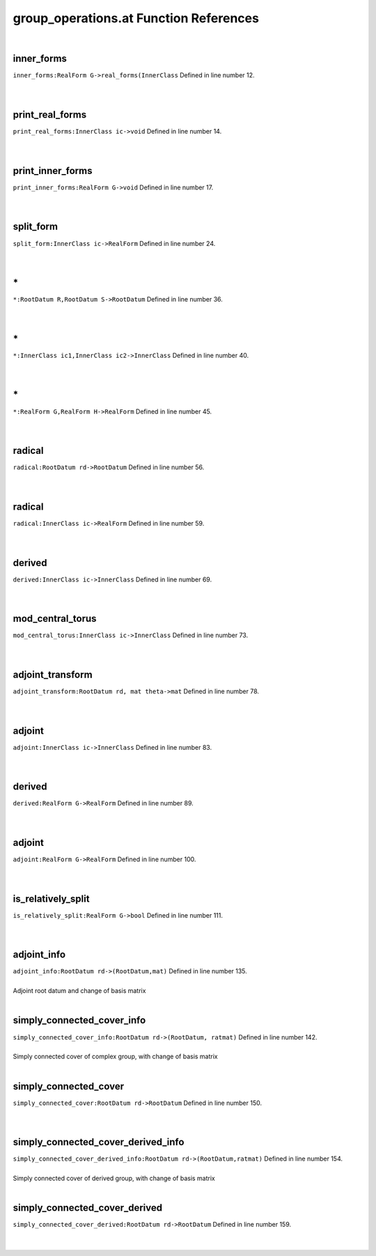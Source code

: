 .. _group_operations.at_ref:

group_operations.at Function References
=======================================================
|

.. _inner_forms_realform_g->real_forms(innerclass1:

inner_forms
-------------------------------------------------
| ``inner_forms:RealForm G->real_forms(InnerClass`` Defined in line number 12.
| 
| 

.. _print_real_forms_innerclass_ic->void1:

print_real_forms
-------------------------------------------------
| ``print_real_forms:InnerClass ic->void`` Defined in line number 14.
| 
| 

.. _print_inner_forms_realform_g->void1:

print_inner_forms
-------------------------------------------------
| ``print_inner_forms:RealForm G->void`` Defined in line number 17.
| 
| 

.. _split_form_innerclass_ic->realform1:

split_form
-------------------------------------------------
| ``split_form:InnerClass ic->RealForm`` Defined in line number 24.
| 
| 

.. _\*_RootDatum_R,RootDatum_S->RootDatum1:

\*
-------------------------------------------------
| ``*:RootDatum R,RootDatum S->RootDatum`` Defined in line number 36.
| 
| 

.. _\*_InnerClass_ic1,InnerClass_ic2->InnerClass1:

\*
-------------------------------------------------
| ``*:InnerClass ic1,InnerClass ic2->InnerClass`` Defined in line number 40.
| 
| 

.. _\*_RealForm_G,RealForm_H->RealForm1:

\*
-------------------------------------------------
| ``*:RealForm G,RealForm H->RealForm`` Defined in line number 45.
| 
| 

.. _radical_rootdatum_rd->rootdatum1:

radical
-------------------------------------------------
| ``radical:RootDatum rd->RootDatum`` Defined in line number 56.
| 
| 

.. _radical_innerclass_ic->realform1:

radical
-------------------------------------------------
| ``radical:InnerClass ic->RealForm`` Defined in line number 59.
| 
| 

.. _derived_innerclass_ic->innerclass1:

derived
-------------------------------------------------
| ``derived:InnerClass ic->InnerClass`` Defined in line number 69.
| 
| 

.. _mod_central_torus_innerclass_ic->innerclass1:

mod_central_torus
-------------------------------------------------
| ``mod_central_torus:InnerClass ic->InnerClass`` Defined in line number 73.
| 
| 

.. _adjoint_transform_rootdatum_rd,_mat_theta->mat1:

adjoint_transform
-------------------------------------------------
| ``adjoint_transform:RootDatum rd, mat theta->mat`` Defined in line number 78.
| 
| 

.. _adjoint_innerclass_ic->innerclass1:

adjoint
-------------------------------------------------
| ``adjoint:InnerClass ic->InnerClass`` Defined in line number 83.
| 
| 

.. _derived_realform_g->realform1:

derived
-------------------------------------------------
| ``derived:RealForm G->RealForm`` Defined in line number 89.
| 
| 

.. _adjoint_realform_g->realform1:

adjoint
-------------------------------------------------
| ``adjoint:RealForm G->RealForm`` Defined in line number 100.
| 
| 

.. _is_relatively_split_realform_g->bool1:

is_relatively_split
-------------------------------------------------
| ``is_relatively_split:RealForm G->bool`` Defined in line number 111.
| 
| 

.. _adjoint_info_rootdatum_rd->(rootdatum,mat)1:

adjoint_info
-------------------------------------------------
| ``adjoint_info:RootDatum rd->(RootDatum,mat)`` Defined in line number 135.
| 
| Adjoint root datum and change of basis matrix
| 

.. _simply_connected_cover_info_rootdatum_rd->(rootdatum,_ratmat)1:

simply_connected_cover_info
-------------------------------------------------
| ``simply_connected_cover_info:RootDatum rd->(RootDatum, ratmat)`` Defined in line number 142.
| 
| Simply connected cover of complex group, with change of basis matrix
| 

.. _simply_connected_cover_rootdatum_rd->rootdatum1:

simply_connected_cover
-------------------------------------------------
| ``simply_connected_cover:RootDatum rd->RootDatum`` Defined in line number 150.
| 
| 

.. _simply_connected_cover_derived_info_rootdatum_rd->(rootdatum,ratmat)1:

simply_connected_cover_derived_info
-------------------------------------------------
| ``simply_connected_cover_derived_info:RootDatum rd->(RootDatum,ratmat)`` Defined in line number 154.
| 
| Simply connected cover of derived group, with change of basis matrix
| 

.. _simply_connected_cover_derived_rootdatum_rd->rootdatum1:

simply_connected_cover_derived
-------------------------------------------------
| ``simply_connected_cover_derived:RootDatum rd->RootDatum`` Defined in line number 159.
| 
| 


